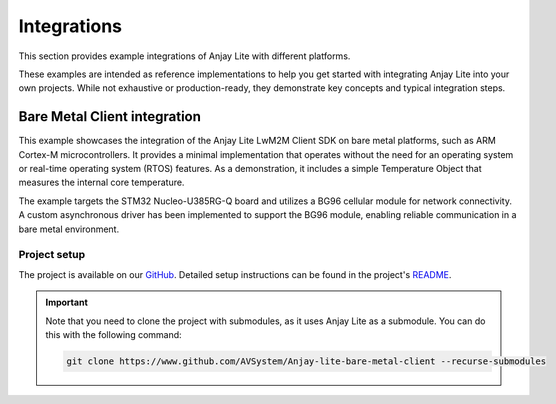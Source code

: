 ..
   Copyright 2023-2025 AVSystem <avsystem@avsystem.com>
   AVSystem Anjay Lite LwM2M SDK
   All rights reserved.

   Licensed under AVSystem Anjay Lite LwM2M Client SDK - Non-Commercial License.
   See the attached LICENSE file for details.

.. _integrations:

Integrations
============

This section provides example integrations of Anjay Lite with different platforms.

These examples are intended as reference implementations to help you get started with integrating Anjay Lite into your own projects.
While not exhaustive or production-ready, they demonstrate key concepts and typical integration steps.

Bare Metal Client integration
-----------------------------

This example showcases the integration of the Anjay Lite LwM2M Client SDK on bare metal platforms, such as ARM Cortex-M microcontrollers.
It provides a minimal implementation that operates without the need for an operating system or real-time operating system (RTOS) features.
As a demonstration, it includes a simple Temperature Object that measures the internal core temperature.

The example targets the STM32 Nucleo-U385RG-Q board and utilizes a BG96 cellular module for network connectivity.
A custom asynchronous driver has been implemented to support the BG96 module, enabling reliable communication in a bare metal environment.

Project setup
^^^^^^^^^^^^^
The project is available on our `GitHub <https://www.github.com/AVSystem/Anjay-lite-bare-metal-client>`_. Detailed setup instructions
can be found in the project's `README <https://www.github.com/AVSystem/Anjay-lite-bare-metal-client/blob/master/README.md>`_.


.. important::
   Note that you need to clone the project with submodules, as it uses Anjay Lite as a submodule.
   You can do this with the following command:

   .. code-block:: bash

      git clone https://www.github.com/AVSystem/Anjay-lite-bare-metal-client --recurse-submodules
